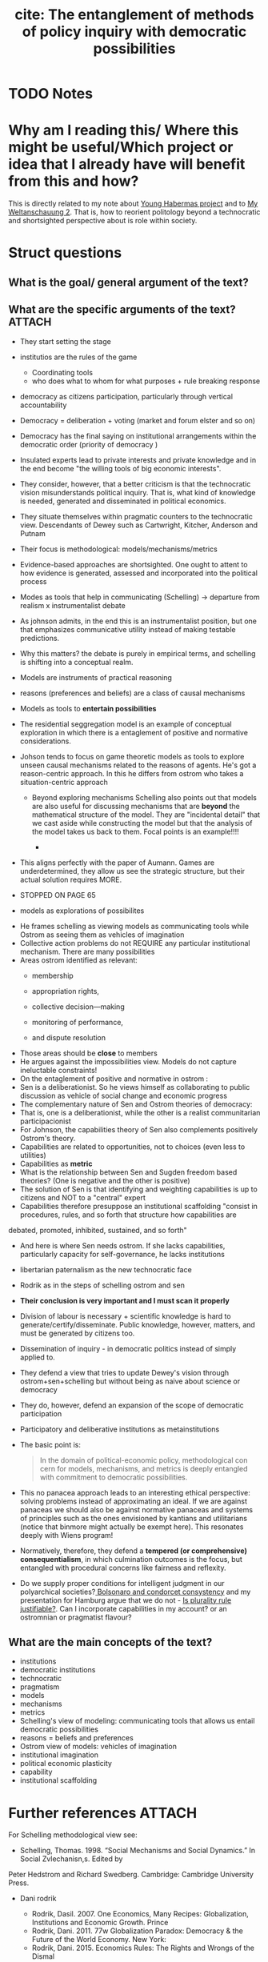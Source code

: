 #+TITLE: cite: The entanglement of methods of policy inquiry with democratic possibilities
#+ROAM_KEY: cite:orr2018entanglement
* TODO Notes
:PROPERTIES:
:Custom_ID: orr2018entanglement
:NOTER_DOCUMENT: %(orb-process-file-field "orr2018entanglement")
:AUTHOR: Orr, S. & Johnson, J.
:JOURNAL: The Routledge Handbook of Ethics and Public Policy
:DATE:
:YEAR: 2018
:DOI:
:URL:
:END:


* Why am I reading this/ Where this might be useful/Which project or idea that I already have will benefit from this and how?
This is directly related to my note about [[file:20200825143750-young_habermas_project.org][Young Habermas project]] and to [[file:20200824211623-my_weltanschauung_2.org][My
Weltanschauung 2]]. That is, how to reorient politology beyond a technocratic and
shortsighted perspective about is role within society.

* Struct questions

** What is the goal/ general argument of the text?
** What are the specific arguments of the text? :ATTACH:
:PROPERTIES:
:ID:       7b226edb-37b8-4eb2-91a7-e0ad41013a38
:END:
- They start setting the stage
- institutios are the rules of the game
  - Coordinating tools
  - who does what to whom for what purposes + rule breaking response
- democracy as citizens participation, particularly through vertical accountability
- Democracy = deliberation + voting (market and forum elster and so on)
- Democracy has the final saying on institutional arrangements within the democratic order (priority of democracy )
- Insulated experts lead to private interests and private knowledge and in the end become "the willing tools of big economic interests".
- They consider, however, that a better criticism is that the technocratic vision misunderstands political inquiry. That is, what kind of knowledge is needed, generated and disseminated in political economics.
- They situate themselves within pragmatic counters to the technocratic view. Descendants of Dewey such as Cartwright, Kitcher, Anderson and Putnam
- Their focus is methodological: models/mechanisms/metrics
- Evidence-based approaches are shortsighted. One ought to attent to how evidence is generated, assessed and incorporated into the political process
- Modes as tools that help in communicating (Schelling) -> departure from realism x instrumentalist debate
- As johnson admits, in the end this is an instrumentalist position, but one that emphasizes communicative utility instead of making testable predictions. 
- Why this matters? the debate is purely in empirical terms, and schelling is shifting into a conceptual realm.
- Models are instruments of practical reasoning
- reasons (preferences and beliefs) are a class of causal  mechanisms
- Models as tools to *entertain possibilities*

- The residential seggregation model is an example of conceptual exploration in which there is a entaglement of positive and normative considerations.
- Johson tends to focus on game theoretic models as tools to explore unseen causal mechanisms related to the reasons of agents. He's got a reason-centric approach. In this he differs from ostrom who takes a situation-centric approach

  - Beyond exploring mechanisms Schelling also points out that models are also useful for discussing mechanisms that are *beyond* the mathematical structure of the model. They are "incidental detail" that we cast aside while constructing the model but that the analysis of the model takes us back to them. Focal points is an example!!!!

    -
    [[attachment:_20200902_194010screenshot.png]]
- This aligns perfectly with the paper of Aumann. Games are underdetermined, they allow us see the strategic structure, but their actual solution requires MORE. 

- STOPPED ON PAGE 65

- models as explorations of possibilites

[[attachment:_20200902_223404screenshot.png]]

- He frames schelling as viewing models as communicating tools while Ostrom as seeing them as vehicles of imagination
- Collective action problems do not REQUIRE any particular institutional mechanism. There are many possibilities
- Areas ostrom identified as relevant:
  - membership
  - appropriation rights,

  - collective decision—making

  - monitoring of performance,

  - and dispute resolution
- Those areas should be *close* to members
- He argues against the impossibilities view. Models do not capture ineluctable constraints!
- On the entaglement of positive and normative in ostrom :
  [[attachment:_20200902_225038screenshot.png]]
- Sen is a deliberationist. So he views himself as collaborating to public discussion as vehicle of social change and economic progress
- The complementary nature of Sen and Ostrom theories of democracy:
  [[attachment:_20200902_225821screenshot.png]]
- That is, one is a deliberationist, while the other is a realist communitarian participacionist
- For Johnson, the capabilities theory of Sen also complements positively Ostrom's theory.
- Capabilities are related to opportunities, not to choices (even less to utilities)
- Capabilities as *metric*
- What is the relationship between Sen and Sugden freedom based theories? (One is negative and the other is positive)
- The solution of Sen is that identifying and weighting capabilities is up to citizens and NOT to a "central" expert
- Capabilities therefore presuppose an institutional scaffolding "consist in procedures, rules, and so forth that structure how capabilities are
debated, promoted, inhibited, sustained, and so forth"
- And here is where Sen needs ostrom. If she lacks capabilities, particularly capacity for self-governance, he lacks institutions
- libertarian paternalism as the new technocratic face
- Rodrik as in the steps of schelling ostrom and sen
- *Their conclusion is very important and I must scan it properly*
- Division of labour is necessary + scientific knowledge is hard to generate/certify/disseminate. Public knowledge, however, matters, and must be generated by citizens too.
- Dissemination of inquiry - in democratic politics instead of simply applied to.
- They defend a view that tries to update Dewey's vision through ostrom+sen+schelling but without being as naive about science or democracy
- They do, however, defend an expansion of the scope of democratic participation
- Participatory and deliberative institutions as metainstitutions
- The basic point is:
  #+begin_quote
In the domain of political-economic policy, methodological con
cern for models, mechanisms, and metrics is deeply entangled with commitment to democratic
possibilities.
  #+end_quote
- This no panacea approach leads to an interesting ethical perspective: solving problems instead of approximating an ideal. If we are against panaceas we should also be against normative panaceas and systems of principles such as the ones envisioned by kantians and utilitarians (notice that binmore might actually be exempt here). This resonates deeply with Wiens program!
- Normatively, therefore, they defend a *tempered (or comprehensive) consequentialism*, in which culmination outcomes is the focus, but entangled with procedural concerns like fairness and reflexity.
- Do we supply proper conditions for intelligent judgment in our polyarchical societies?[[file:20200711104510-bolsonaro_and_condorcet_consystency.org][ Bolsonaro and condorcet consystency]]  and my presentation for Hamburg argue that we do not - [[file:20200531170641-is_plurality_rule_justified.org][Is plurality rule justifiable?]]. Can I incorporate capabilities in my account? or an ostromnian or pragmatist flavour?
  
** What are the main concepts of the text?
- institutions
- democratic institutions
- technocratic
- pragmatism
- models
- mechanisms
- metrics
- Schelling's view of modeling: communicating tools that allows us entail democratic possibilities
- reasons = beliefs and preferences
- Ostrom view of models: vehicles of imagination
- institutional imagination
- political economic plasticity
- capability
- institutional scaffolding 

* Further references :ATTACH:
:PROPERTIES:
:ID:       074ad04c-47bb-4a41-bf98-8f91e5a1534e
:END:

[[attachment:_20200902_192052screenshot.png]]



[[attachment:_20200902_192113screenshot.png]]



[[attachment:_20200902_192142screenshot.png]]

For Schelling methodological view see:
- Schelling, Thomas. 1998. “Social Mechanisms and Social Dynamics.” In Social Zvlechanisn,s. Edited by
Peter Hedstrom and Richard Swedberg. Cambridge: Cambridge University Press.

- Dani rodrik

  - Rodrik, Dasil. 2007. One Economics, Many Recipes: Globalization, Institutions and Economic Growth. Prince
  - Rodrik, Dani. 2011. 77w Globalization Paradox: Democracy & the Future of the World Economy. New York:
  - Rodrik, Dani. 2015. Economics Rules: The Rights and Wrongs of the Dismal
- The work of johnson about workers cooperatives is something to pay more attention to !
  - On, Susan andJamesJohnson. 2017. “Cooperative Democncy & Political-Economic Development: The Civic Potential of Worker Coops,” The Good Society 26:234—54.
- For an argument which resonates a lot with this one see:
  Tully, James. 2013. “Two Ways of Realizing Justice and Democncy: Linking Amartya Sen and Elinor Ostrom,” Critical Review of International Social and Political Philosophy. 16:220—32.
* Vocab

** What is  germane? :fc:
:PROPERTIES:
:FC_CREATED: 2020-09-03T02:28:26Z
:FC_TYPE:  normal
:ID:       3ca48221-cf54-47d5-804c-7aa340e2dbd3
:END:
:REVIEW_DATA:
| position | ease | box | interval | due                  |
|----------+------+-----+----------+----------------------|
| front    |  2.5 |   0 |        0 | 2020-09-03T02:28:26Z |
:END:


*** Back
- 1. germane -- (relevant and appropriate; "he asks questions that are germane and central to the issue")
** What is  ineluctable? :fc:
:PROPERTIES:
:FC_CREATED: 2020-09-03T02:28:22Z
:FC_TYPE:  normal
:ID:       6da4334f-5efc-4833-ad4c-fad9fe73e3d6
:END:
:REVIEW_DATA:
| position | ease | box | interval | due                  |
|----------+------+-----+----------+----------------------|
| front    |  2.5 |   0 |        0 | 2020-09-03T02:28:22Z |
:END:

*** Back
  - 1. ineluctable, inescapable, unavoidable -- (impossible to avoid or evade:"inescapable conclusion"; "an ineluctable destiny"; "an unavoidable accident")



















** What is ballast? :fc:
:PROPERTIES:
:FC_CREATED: 2020-09-03T02:29:15Z
:FC_TYPE:  normal
:ID:       d88d1e27-dc15-4daf-bf83-60eb03bf2db8
:END:
:REVIEW_DATA:
| position | ease | box | interval | due                  |
|----------+------+-----+----------+----------------------|
| front    |  2.5 |   0 |        0 | 2020-09-03T02:29:15Z |
:END:

*** Back
  The noun ballast has 5 senses (first 1 from tagged texts)
1. (1) ballast -- (any heavy material used to stabilize a ship or airship)
2. ballast -- (coarse gravel laid to form a bed for streets and railroads)
3. ballast -- *(an attribute that tends to give stability in character and morals; something that steadies the mind or feelings)*
4. ballast resistor, ballast, barretter -- (a resistor inserted into a circuit to compensate for changes (as those arising from temperature fluctuations))
5. ballast, light ballast -- (an electrical device for starting and regulating fluorescent and discharge lamps)
** What is hew? :fc:
:PROPERTIES:
:FC_CREATED: 2020-09-03T03:56:39Z
:FC_TYPE:  normal
:ID:       a3d4cb2d-2bb7-4968-8a81-44c2fad49f46
:END:
:REVIEW_DATA:
| position | ease | box | interval | due                  |
|----------+------+-----+----------+----------------------|
| front    |  2.5 |   0 |        0 | 2020-09-03T03:56:39Z |
:END:
*** Back

hew, hew out
       => carve


hew
       => strike
          Phrasal Verb-> hew out#1
